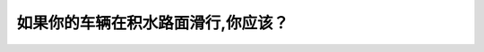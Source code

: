 .. raw:: html

   <div class="question-page">
   <div class="test-name">New加拿大BC驾照考试笔试全真模拟题2024版</div>

.. meta::
   :description: 如果你的车辆在积水路面滑行,你应该？
   :keywords: 温哥华驾照笔试,  温哥华驾照,  BC省驾照笔试积水路面, 滑行, 安全驾驶

.. raw:: html

   <div class="question-card">


如果你的车辆在积水路面滑行,你应该？
====================================

.. raw:: html

   <hr>

.. raw:: html

   <div id="q131" class="quiz">
       <div class="option" id="q131-A" onclick="selectOption('q131', 'A', false)">
           A. 轻踩刹车
       </div>
       <div class="option" id="q131-B" onclick="selectOption('q131', 'B', true)">
           B. 轻离油门并向前直驶
       </div>
       <div class="option" id="q131-C" onclick="selectOption('q131', 'C', false)">
           C. 使劲刹车
       </div>
       <div class="option" id="q131-D" onclick="selectOption('q131', 'D', false)">
           D. 赶快驶到路旁
       </div>
       <p id="q131-result" class="result"></p>
   </div>

   <hr>

.. dropdown:: ►|explanation|

   在积水路面滑行时，轻离油门并保持车辆直驶，以免打滑加剧。

.. raw:: html

   <div class="nav-buttons">
       <a href="q130.html" class="button">|prev_question|</a>
       <span class="page-indicator">131 / 200</span>
       <a href="q132.html" class="button">|next_question|</a>
   </div>
   </div>

   </div>
